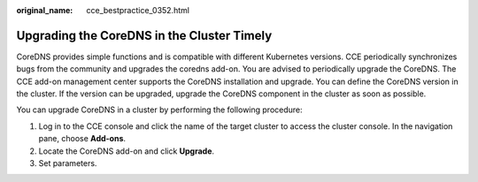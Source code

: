 :original_name: cce_bestpractice_0352.html

.. _cce_bestpractice_0352:

Upgrading the CoreDNS in the Cluster Timely
===========================================

CoreDNS provides simple functions and is compatible with different Kubernetes versions. CCE periodically synchronizes bugs from the community and upgrades the coredns add-on. You are advised to periodically upgrade the CoreDNS. The CCE add-on management center supports the CoreDNS installation and upgrade. You can define the CoreDNS version in the cluster. If the version can be upgraded, upgrade the CoreDNS component in the cluster as soon as possible.

You can upgrade CoreDNS in a cluster by performing the following procedure:

#. Log in to the CCE console and click the name of the target cluster to access the cluster console. In the navigation pane, choose **Add-ons**.
#. Locate the CoreDNS add-on and click **Upgrade**.
#. Set parameters.
